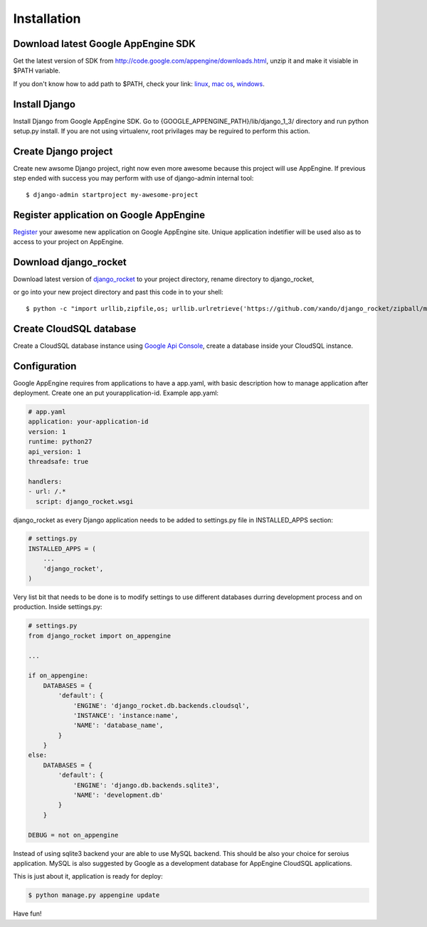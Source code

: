 .. _installation:

Installation
============


Download latest Google AppEngine SDK
____________________________________

Get the latest version of SDK from `<http://code.google.com/appengine/downloads.html>`_, unzip it and make it visiable in $PATH variable. 

If you don't know how to add path to $PATH, check your link: 
`linux <http://www.troubleshooters.com/linux/prepostpath.htm>`_, 
`mac os <http://keito.me/tutorials/macosx_path>`_,
`windows <http://www.computerhope.com/issues/ch000549.htm>`_.

Install Django
______________

Install    Django    from    Google     AppEngine    SDK.     Go    to
{GOOGLE_APPENGINE_PATH}/lib/django_1_3/   directory  and   run  python
setup.py install.   If you are  not using virtualenv,  root privilages
may be reguired to perform this action.

Create Django project
_____________________

Create new awsome Django project,  right now even more awesome because
this project will  use AppEngine. If previous step  ended with success
you may perform with use of django-admin internal tool::

    $ django-admin startproject my-awesome-project


Register application on Google AppEngine
________________________________________

`Register   <http://code.google.com/appengine/>`_  your   awesome  new
application on Google  AppEngine site. Unique application indetifier
will be used also as to access to your project on AppEngine. 


Download django_rocket
______________________

Download        latest         version        of        `django_rocket
<https://github.com/xando/django_rocket/zipball/master>`_    to   your
project directory, rename directory to  django_rocket, 

or go into your
new  project  directory   and  past  this  code  in   to  your shell::

     $ python -c "import urllib,zipfile,os; urllib.urlretrieve('https://github.com/xando/django_rocket/zipball/master', 'django_rocket.zip'); zipfile.ZipFile('django_rocket.zip', 'r').extractall(); os.rename(zipfile.ZipFile('django_rocket.zip', 'r').namelist()[0].strip('/'), 'django_rocket'); os.remove('django_rocket.zip')"


Create CloudSQL database
________________________

Create  a  CloudSQL  database   instance  using  `Google  Api  Console
<https://code.google.com/apis/console>`_,  create  a  database  inside
your CloudSQL instance.


Configuration
_____________

Google AppEngine requires from  applications to have a app.yaml, with
basic description  how to manage application  after deployment. Create
one an put yourapplication-id. Example app.yaml:

.. code-block:: yaml

    # app.yaml
    application: your-application-id
    version: 1
    runtime: python27
    api_version: 1
    threadsafe: true

    handlers:
    - url: /.*
      script: django_rocket.wsgi


django_rocket as every Django application needs to be added to settings.py file in INSTALLED_APPS section:

.. code-block:: python

    # settings.py
    INSTALLED_APPS = (
        ...
        'django_rocket',
    )

Very list  bit that  needs to  be done  is to  modify settings  to use
different    databases   durring    development    process   and    on
production. Inside settings.py:

.. code-block:: python

    # settings.py
    from django_rocket import on_appengine

    ...

    if on_appengine:
        DATABASES = {
            'default': {
                'ENGINE': 'django_rocket.db.backends.cloudsql',
                'INSTANCE': 'instance:name',
                'NAME': 'database_name',
            }
        }
    else:
        DATABASES = {
            'default': {
                'ENGINE': 'django.db.backends.sqlite3',
                'NAME': 'development.db'
            }
        }

    DEBUG = not on_appengine

Instead  of  using  sqlite3  backend   your  are  able  to  use  MySQL
backend.   This    should   be   also   your    choice   for   seroius
application.  MySQL  is also  suggested  by  Google as  a  development
database for AppEngine CloudSQL applications.

This is just about it, application is ready for deploy:


.. code-block:: bash
   
    $ python manage.py appengine update

Have fun!
